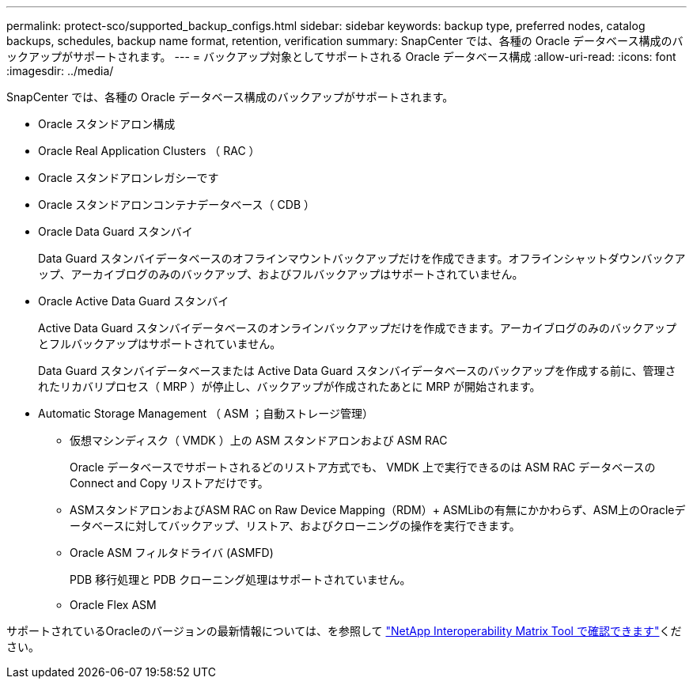 ---
permalink: protect-sco/supported_backup_configs.html 
sidebar: sidebar 
keywords: backup type, preferred nodes, catalog backups, schedules, backup name format, retention, verification 
summary: SnapCenter では、各種の Oracle データベース構成のバックアップがサポートされます。 
---
= バックアップ対象としてサポートされる Oracle データベース構成
:allow-uri-read: 
:icons: font
:imagesdir: ../media/


[role="lead"]
SnapCenter では、各種の Oracle データベース構成のバックアップがサポートされます。

* Oracle スタンドアロン構成
* Oracle Real Application Clusters （ RAC ）
* Oracle スタンドアロンレガシーです
* Oracle スタンドアロンコンテナデータベース（ CDB ）
* Oracle Data Guard スタンバイ
+
Data Guard スタンバイデータベースのオフラインマウントバックアップだけを作成できます。オフラインシャットダウンバックアップ、アーカイブログのみのバックアップ、およびフルバックアップはサポートされていません。

* Oracle Active Data Guard スタンバイ
+
Active Data Guard スタンバイデータベースのオンラインバックアップだけを作成できます。アーカイブログのみのバックアップとフルバックアップはサポートされていません。

+
Data Guard スタンバイデータベースまたは Active Data Guard スタンバイデータベースのバックアップを作成する前に、管理されたリカバリプロセス（ MRP ）が停止し、バックアップが作成されたあとに MRP が開始されます。

* Automatic Storage Management （ ASM ；自動ストレージ管理）
+
** 仮想マシンディスク（ VMDK ）上の ASM スタンドアロンおよび ASM RAC
+
Oracle データベースでサポートされるどのリストア方式でも、 VMDK 上で実行できるのは ASM RAC データベースの Connect and Copy リストアだけです。

** ASMスタンドアロンおよびASM RAC on Raw Device Mapping（RDM）+ ASMLibの有無にかかわらず、ASM上のOracleデータベースに対してバックアップ、リストア、およびクローニングの操作を実行できます。
** Oracle ASM フィルタドライバ (ASMFD)
+
PDB 移行処理と PDB クローニング処理はサポートされていません。

** Oracle Flex ASM




サポートされているOracleのバージョンの最新情報については、を参照して https://imt.netapp.com/matrix/imt.jsp?components=121071;&solution=1259&isHWU&src=IMT["NetApp Interoperability Matrix Tool で確認できます"^]ください。
